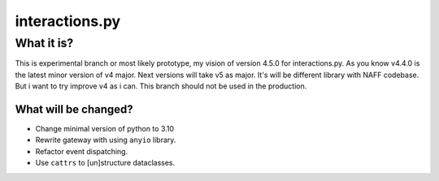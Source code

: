 interactions.py
===============


What it is?
***********

This is experimental branch or most likely prototype, my vision of version 4.5.0 for interactions.py.
As you know v4.4.0 is the latest minor version of v4 major. Next versions will take v5 as major.
It's will be different library with NAFF codebase.
But i want to try improve v4 as i can.
This branch should not be used in the production.

What will be changed?
---------------

- Change minimal version of python to 3.10
- Rewrite gateway with using ``anyio`` library.
- Refactor event dispatching.
- Use ``cattrs`` to [un]structure dataclasses.

